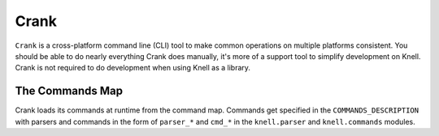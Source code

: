 Crank
=====

``Crank`` is a cross-platform command line (CLI) tool to make common operations
on multiple platforms consistent.  You should be able to do nearly everything
Crank does manually, it's more of a support tool to simplify development on
Knell.  Crank is not required to do development when using Knell as a library.

The Commands Map
----------------

Crank loads its commands at runtime from the command map.
Commands get specified in the ``COMMANDS_DESCRIPTION`` with parsers and
commands in the form of ``parser_*`` and ``cmd_*`` in the ``knell.parser``
and ``knell.commands`` modules.

.. autodata:: knell.command_map.COMMANDS_DESCRIPTION
